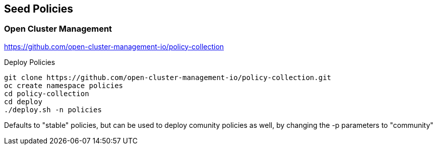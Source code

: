 == Seed Policies 

=== Open Cluster Management 

https://github.com/open-cluster-management-io/policy-collection

.Deploy Policies
----
git clone https://github.com/open-cluster-management-io/policy-collection.git
oc create namespace policies
cd policy-collection
cd deploy
./deploy.sh -n policies 
----

Defaults to "stable" policies, but can be used to deploy comunity policies as well, by changing the -p parameters to "community"

